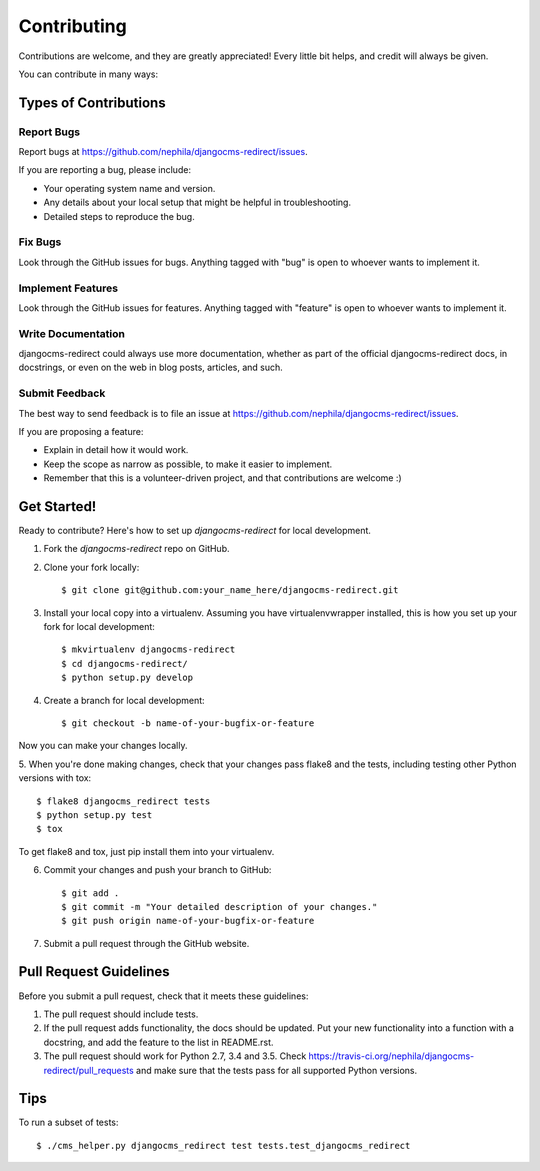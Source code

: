 ============
Contributing
============

Contributions are welcome, and they are greatly appreciated! Every
little bit helps, and credit will always be given.

You can contribute in many ways:

Types of Contributions
----------------------

Report Bugs
~~~~~~~~~~~

Report bugs at https://github.com/nephila/djangocms-redirect/issues.

If you are reporting a bug, please include:

* Your operating system name and version.
* Any details about your local setup that might be helpful in troubleshooting.
* Detailed steps to reproduce the bug.

Fix Bugs
~~~~~~~~

Look through the GitHub issues for bugs. Anything tagged with "bug"
is open to whoever wants to implement it.

Implement Features
~~~~~~~~~~~~~~~~~~

Look through the GitHub issues for features. Anything tagged with "feature"
is open to whoever wants to implement it.

Write Documentation
~~~~~~~~~~~~~~~~~~~

djangocms-redirect could always use more documentation, whether as part of the
official djangocms-redirect docs, in docstrings, or even on the web in blog posts,
articles, and such.

Submit Feedback
~~~~~~~~~~~~~~~

The best way to send feedback is to file an issue at https://github.com/nephila/djangocms-redirect/issues.

If you are proposing a feature:

* Explain in detail how it would work.
* Keep the scope as narrow as possible, to make it easier to implement.
* Remember that this is a volunteer-driven project, and that contributions
  are welcome :)

Get Started!
------------

Ready to contribute? Here's how to set up `djangocms-redirect` for local development.

1. Fork the `djangocms-redirect` repo on GitHub.
2. Clone your fork locally::

    $ git clone git@github.com:your_name_here/djangocms-redirect.git

3. Install your local copy into a virtualenv. Assuming you have virtualenvwrapper installed, this is how you set up your fork for local development::

    $ mkvirtualenv djangocms-redirect
    $ cd djangocms-redirect/
    $ python setup.py develop

4. Create a branch for local development::

    $ git checkout -b name-of-your-bugfix-or-feature

Now you can make your changes locally.

5. When you're done making changes, check that your changes pass flake8 and the
tests, including testing other Python versions with tox::

    $ flake8 djangocms_redirect tests
    $ python setup.py test
    $ tox

To get flake8 and tox, just pip install them into your virtualenv.

6. Commit your changes and push your branch to GitHub::

    $ git add .
    $ git commit -m "Your detailed description of your changes."
    $ git push origin name-of-your-bugfix-or-feature

7. Submit a pull request through the GitHub website.

Pull Request Guidelines
-----------------------

Before you submit a pull request, check that it meets these guidelines:

1. The pull request should include tests.
2. If the pull request adds functionality, the docs should be updated. Put
   your new functionality into a function with a docstring, and add the
   feature to the list in README.rst.
3. The pull request should work for Python 2.7, 3.4 and 3.5. Check
   https://travis-ci.org/nephila/djangocms-redirect/pull_requests
   and make sure that the tests pass for all supported Python versions.

Tips
----

To run a subset of tests::

    $ ./cms_helper.py djangocms_redirect test tests.test_djangocms_redirect
